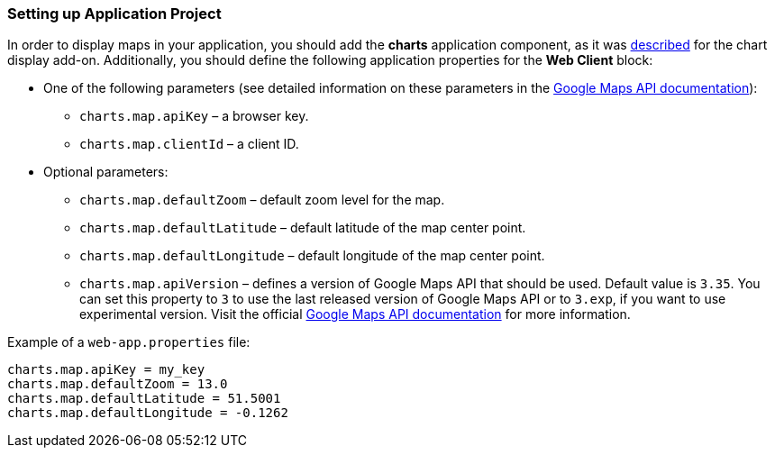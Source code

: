:sourcesdir: ../../../source

[[map_project_setup]]
=== Setting up Application Project

In order to display maps in your application, you should add the *charts* application component, as it was <<chart_project_setup,described>> for the chart display add-on. Additionally, you should define the following application properties for the *Web Client* block:

* One of the following parameters (see detailed information on these parameters in the https://developers.google.com/maps/documentation/javascript/get-api-key[Google Maps API documentation]):
** `charts.map.apiKey` – a browser key.
** `charts.map.clientId` – a client ID.

* Optional parameters:
** `charts.map.defaultZoom` – default zoom level for the map.
** `charts.map.defaultLatitude` – default latitude of the map center point.
** `charts.map.defaultLongitude` – default longitude of the map center point.
** `charts.map.apiVersion` – defines a version of Google Maps API that should be used. Default value is `3.35`. You can set this property to `3` to use the last released version of Google Maps API or to `3.exp`, if you want to use experimental version. Visit the official https://developers.google.com/maps/documentation/javascript/versions[Google Maps API documentation] for more information.

Example of a `web-app.properties` file:

[source, properties]
----
charts.map.apiKey = my_key
charts.map.defaultZoom = 13.0
charts.map.defaultLatitude = 51.5001
charts.map.defaultLongitude = -0.1262
----

